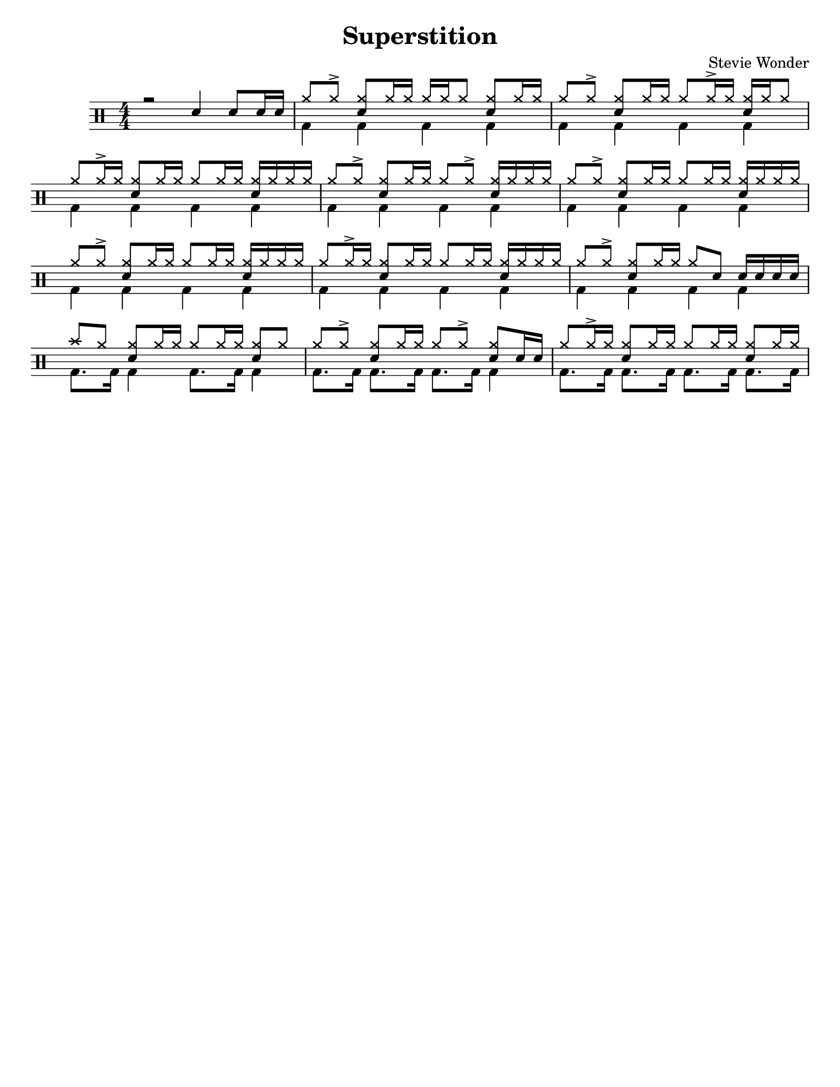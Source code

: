 %\version "2.18.0"

\header {
  title = "Superstition"
  composer = "Stevie Wonder"
}

% ====== Drum notations customized
#(define md '(
  (ridecymbal   cross    #f  5)(ridebell     xcircle  #f  5)
  (crashcymbal  cross    #f  6)(splashcymbal harmonic #f  6)
  (pedalhihat   cross    #f -5)(hihat        cross    #f  5)
  (snare        default  #f  1)(sidestick    cross    #f  1)
  (lowmidtom    default  #f  0)(lowtom       default  #f -1)
  (hightom      default  #f  3)(bassdrum     default  #f -3)
))

% ====== Custom open and half-open ornamentation
pth = #'((moveto 1 0.4) (lineto 0 -0.4))
hop = \markup{\hspace #0.5 \draw-circle #.4 #0.1 ##f}
hhop = \markup{ \combine \hop \path #0.1 #pth }
act = \markup {\left-align \musicglyph #"scripts.sforzato"}

% ===== Stems Up voice
up = \drummode { 
  % Customizations
  \stemUp
  \slurDown
  \numericTimeSignature
  
  % Tempo and rehearsal marks
  % \mark #1
  
  % Notes
  r2 sn4 sn8[ sn16 sn] |
  hh8[ hh ^>] <hh sn>[ hh16 hh] hh[ hh hh8] <hh sn>[ hh16 hh] |
  hh8[ hh ^>] <hh sn>[ hh16 hh] hh8[ hh16 ^> hh] <hh sn>[ hh16 hh8] |
  hh8[ hh16 ^> hh] <hh sn>8[ hh16 hh] hh8[hh16 hh] <hh sn>16[ hh hh hh] |
  hh8[ hh ^>] <hh sn>[ hh16 hh] hh8[ hh ^>] <hh sn>16[ hh hh hh] |
  hh8[ hh ^>] <hh sn>[ hh16 hh] hh8[ hh16 hh] <hh sn>16[ hh hh hh] |
  hh8[ hh ^>] <hh sn>[ hh16 hh] hh8[ hh16 hh] <hh sn>16[ hh hh hh] |
  hh8[ hh16 ^> hh] <hh sn>8[ hh16 hh] hh8[hh16 hh] <hh sn>16[ hh hh hh] |
  hh8[ hh ^>] <hh sn>[ hh16 hh] hh8 sn8 sn16[ sn sn sn] |
  cymc8 hh8 <hh sn>8[ hh16 hh] hh8[hh16 hh] <hh sn>8[ hh] |
  hh8[ hh ^>] <hh sn>[ hh16 hh] hh8[ hh ^>] <hh sn>8[ sn16 sn] |
  hh8[ hh16 ^> hh] <hh sn>8[ hh16 hh] hh8[hh16 hh] <hh sn>8[ hh16 hh] |
  % \bar ":|."
}

% ===== Stems Down voice
down = \drummode { 
  % Customizations
  \stemDown
  
  % Notes
  s1 |
  bd4 bd bd bd |
  bd4 bd bd bd |
  bd4 bd bd bd |
  bd4 bd bd bd |
  bd4 bd bd bd |
  bd4 bd bd bd |
  bd4 bd bd bd |
  bd4 bd bd bd |
  bd8. bd16 bd4 bd8. bd16 bd4 |
  bd8. bd16 bd8. bd16 bd8. bd16 bd4 |
  bd8. bd16 bd8. bd16 bd8. bd16 bd8. bd16 |
}

% ====== Layout customizations
\score
{
  <<
    \set Score.markFormatter = #format-mark-circle-numbers
    \override Score.RehearsalMark #'X-offset = #0.5
    \new DrumStaff
    <<
      \set DrumStaff.drumStyleTable=#(alist->hash-table md)
      \new DrumVoice {\voiceOne \up}
      \new DrumVoice {\voiceTwo \down}
    >>
  >>
  
  \layout {\context {
    \Score \remove "Bar_number_engraver"
    }
  }

	\midi {
		\context {
			\Score
			tempoWholesPerMinute = #(ly:make-moment 98 4)
		}
	}
}

% ===== Page customizations
\paper{
  #(set-paper-size "letter")
  %indent=#0
  line-width=#200
  oddFooterMarkup=##f
  oddHeaderMarkup=##f
  %bookTitleMarkup = ##f
  %scoreTitleMarkup = ##f
}
